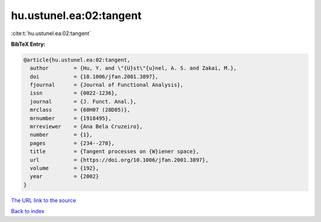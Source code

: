 hu.ustunel.ea:02:tangent
========================

:cite:t:`hu.ustunel.ea:02:tangent`

**BibTeX Entry:**

.. code-block:: bibtex

   @article{hu.ustunel.ea:02:tangent,
     author        = {Hu, Y. and \"{U}st\"{u}nel, A. S. and Zakai, M.},
     doi           = {10.1006/jfan.2001.3897},
     fjournal      = {Journal of Functional Analysis},
     issn          = {0022-1236},
     journal       = {J. Funct. Anal.},
     mrclass       = {60H07 (28D05)},
     mrnumber      = {1918495},
     mrreviewer    = {Ana Bela Cruzeiro},
     number        = {1},
     pages         = {234--270},
     title         = {Tangent processes on {W}iener space},
     url           = {https://doi.org/10.1006/jfan.2001.3897},
     volume        = {192},
     year          = {2002}
   }
`The URL link to the source <https://doi.org/10.1006/jfan.2001.3897>`_


`Back to index <../By-Cite-Keys.html>`_
